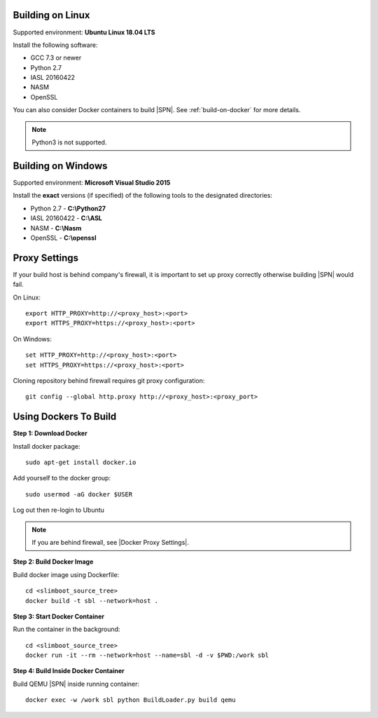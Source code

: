 .. _running-on-linux:

Building on Linux
---------------------

Supported environment: **Ubuntu Linux 18.04 LTS**

Install the following software:

* GCC 7.3 or newer
* Python 2.7
* IASL 20160422
* NASM
* OpenSSL

You can also consider Docker containers to build |SPN|. See :ref:`build-on-docker` for more details.


.. note:: Python3 is not supported.



.. _running-on-windows:

Building on Windows
---------------------

Supported environment: **Microsoft Visual Studio 2015**

Install the **exact** versions (if specified) of the following tools to the designated directories:

* Python 2.7 - **C:\\Python27**
* IASL 20160422 - **C:\\ASL**
* NASM - **C:\\Nasm**
* OpenSSL - **C:\\openssl**     

.. _proxy-settings:

Proxy Settings
----------------------------------------------------

If your build host is behind company's firewall, it is important to set up proxy correctly otherwise building |SPN| would fail.

On Linux::

    export HTTP_PROXY=http://<proxy_host>:<port>
    export HTTPS_PROXY=https://<proxy_host>:<port>

On Windows::

    set HTTP_PROXY=http://<proxy_host>:<port>
    set HTTPS_PROXY=https://<proxy_host>:<port>

Cloning repository behind firewall requires git proxy configuration::

    git config --global http.proxy http://<proxy_host>:<proxy_port>


.. _build-on-docker:

Using Dockers To Build
--------------------------

**Step 1: Download Docker**

Install docker package::

  sudo apt-get install docker.io

Add yourself to the docker group::

  sudo usermod -aG docker $USER

Log out then re-login to Ubuntu


.. note:: If you are behind firewall, see |Docker Proxy Settings|.

.. |Docker Proxy Settings| raw:: html

   <a href="https://docs.docker.com/config/daemon/systemd/#httphttps-proxy" target="_blank">Docker Proxy Settings</a>


**Step 2: Build Docker Image**

Build docker image using Dockerfile::

  cd <slimboot_source_tree>
  docker build -t sbl --network=host .

**Step 3: Start Docker Container**

Run the container in the background::

  cd <slimboot_source_tree>
  docker run -it --rm --network=host --name=sbl -d -v $PWD:/work sbl


**Step 4: Build Inside Docker Container**

Build QEMU |SPN| inside running container::

  docker exec -w /work sbl python BuildLoader.py build qemu

